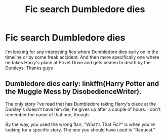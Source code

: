 #+TITLE: Fic search Dumbledore dies

* Fic search Dumbledore dies
:PROPERTIES:
:Author: Academic_Evidence775
:Score: 3
:DateUnix: 1612127544.0
:DateShort: 2021-Feb-01
:FlairText: What's That Fic?
:END:
I'm looking for any interesting fics where Dumbledore dies early on in the timeline or by some freak accident. And then more specifically one where he takes Harry's place at Privet Drive and gets beaten to death by the Dursleys. Thanks guys


** Dumbledore dies early: linkffn(Harry Potter and the Muggle Mess by DisobedienceWriter).

The only story I've read that has Dumbledore taking Harry's place at the Dursley's doesn't have him die; he gives up after a couple of hours. I don't remember the name of that one, though.

By the way, you used the wrong flair; "What's That Fic?" is when you're looking for a specific story. The one you should have used is "Request."
:PROPERTIES:
:Author: steve_wheeler
:Score: 1
:DateUnix: 1612377968.0
:DateShort: 2021-Feb-03
:END:
